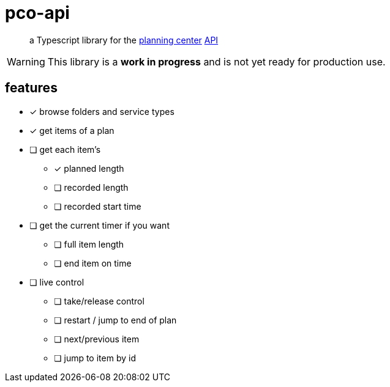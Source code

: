 = pco-api

[quote]
a Typescript library for the https://planningcenter.com[planning center] https://developer.planning.center/docs[API]

[WARNING]
This library is a *work in progress* and is not yet ready for production use.

== features

* [x] browse folders and service types
* [x] get items of a plan
* [ ] get each item's
** [x] planned length
** [ ] recorded length
** [ ] recorded start time
* [ ] get the current timer if you want
** [ ] full item length
** [ ] end item on time
* [ ] live control
** [ ] take/release control
** [ ] restart / jump to end of plan
** [ ] next/previous item
** [ ] jump to item by id
